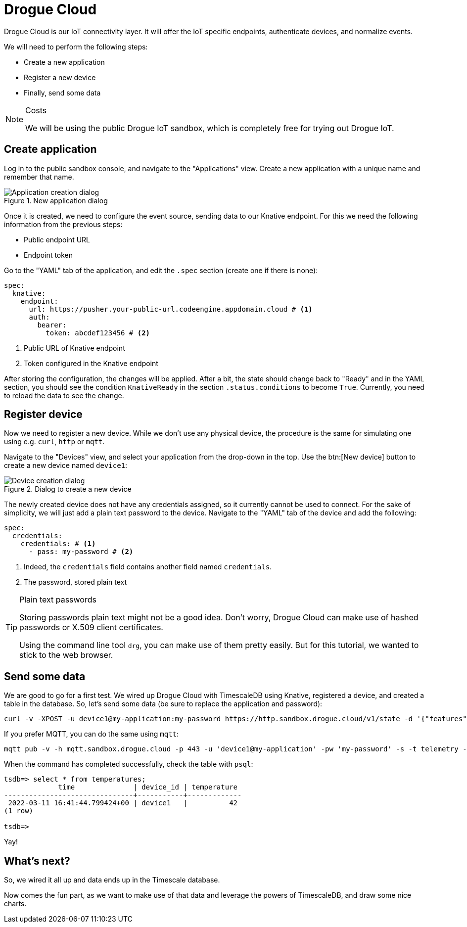 = Drogue Cloud

Drogue Cloud is our IoT connectivity layer. It will offer the IoT specific endpoints, authenticate devices, and
normalize events.

We will need to perform the following steps:

* Create a new application
* Register a new device
* Finally, send some data

[NOTE]
.Costs
====
We will be using the public Drogue IoT sandbox, which is completely free for trying out Drogue IoT.
====

== Create application

Log in to the public sandbox console, and navigate to the "Applications" view. Create a new application with
a unique name and remember that name.

.New application dialog
image::drogue-create-app.png[Application creation dialog]

Once it is created, we need to configure the event source, sending data to our Knative endpoint. For this we
need the following information from the previous steps:

* Public endpoint URL
* Endpoint token

Go to the "YAML" tab of the application, and edit the `.spec` section (create one if there is none):

[source,yaml]
----
spec:
  knative:
    endpoint:
      url: https://pusher.your-public-url.codeengine.appdomain.cloud # <1>
      auth:
        bearer:
          token: abcdef123456 # <2>
----
<1> Public URL of Knative endpoint
<2> Token configured in the Knative endpoint

After storing the configuration, the changes will be applied. After a bit, the state should change back to "Ready"
and in the YAML section, you should see the condition `KnativeReady` in the section `.status.conditions` to become `True`.
Currently, you need to reload the data to see the change.

== Register device

Now we need to register a new device. While we don't use any physical device, the procedure is the same for simulating
one using e.g. `curl`, `http` or `mqtt`.

Navigate to the "Devices" view, and select your application from the drop-down in the top. Use the btn:[New device]
button to create a new device named `device1`:

.Dialog to create a new device
image::drogue-create-device.png[Device creation dialog]

The newly created device does not have any credentials assigned, so it currently cannot be used to connect. For the
sake of simplicity, we will just add a plain text password to the device. Navigate to the "YAML" tab of the device and
add the following:

[source,yaml]
----
spec:
  credentials:
    credentials: # <1>
      - pass: my-password # <2>
----
<1> Indeed, the `credentials` field contains another field named `credentials`.
<2> The password, stored plain text

.Plain text passwords
[TIP]
====
Storing passwords plain text might not be a good idea. Don't worry, Drogue Cloud can make use of hashed passwords or
X.509 client certificates.

Using the command line tool `drg`, you can make use of them pretty easily. But for this tutorial, we wanted to stick
to the web browser.
====

== Send some data

We are good to go for a first test. We wired up Drogue Cloud with TimescaleDB using Knative, registered a device, and
created a table in the database. So, let's send some data (be sure to replace the application and password):

[source,shell]
----
curl -v -XPOST -u device1@my-application:my-password https://http.sandbox.drogue.cloud/v1/state -d '{"features": {"temperature":{"value":42}}}'
----

If you prefer MQTT, you can do the same using `mqtt`:

[source,shell]
----
mqtt pub -v -h mqtt.sandbox.drogue.cloud -p 443 -u 'device1@my-application' -pw 'my-password' -s -t telemetry -m '{"features": {"temperature":{"value":42}}}'
----

When the command has completed successfully, check the table with `psql`:

[source]
----
tsdb=> select * from temperatures;
             time              | device_id | temperature
-------------------------------+-----------+-------------
 2022-03-11 16:41:44.799424+00 | device1   |          42
(1 row)

tsdb=>
----

Yay!

== What's next?

So, we wired it all up and data ends up in the Timescale database.

Now comes the fun part, as we want to make use of that data and leverage the powers of TimescaleDB, and draw some
nice charts.
